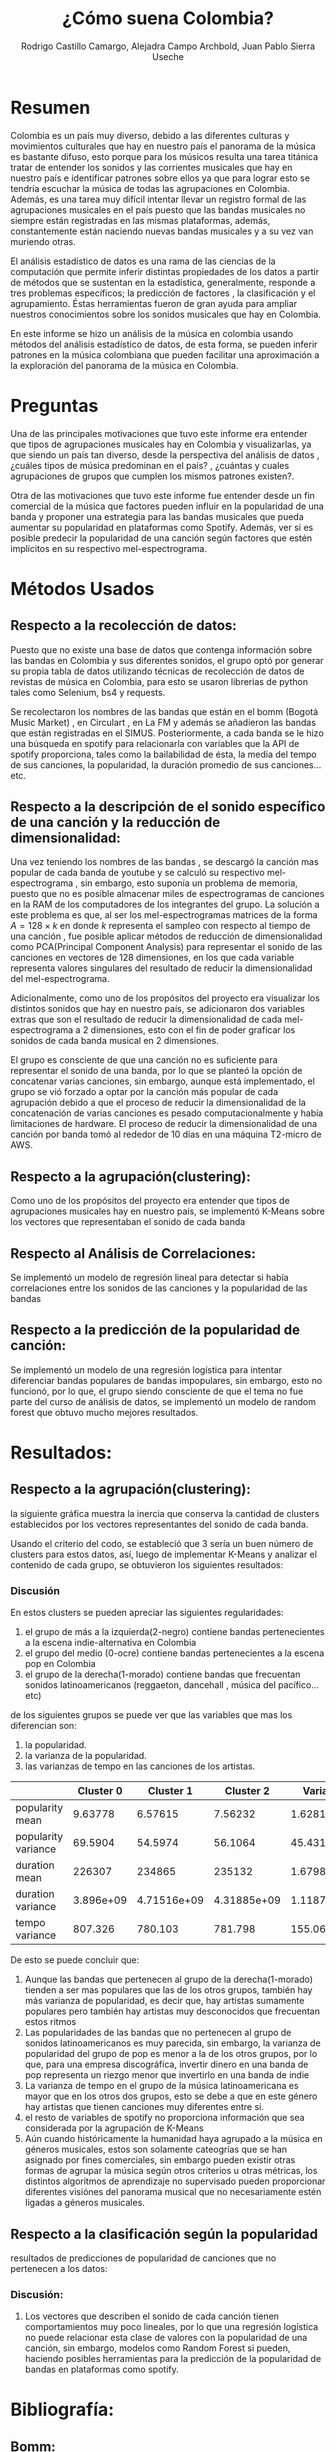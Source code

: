 #+title:     ¿Cómo suena Colombia?
#+Author: Rodrigo Castillo Camargo, Alejadra Campo Archbold, Juan Pablo Sierra Useche
#+options: toc:nil

* Resumen
Colombia es un país muy diverso, debido a las diferentes culturas y movimientos
culturales que hay en nuestro país el panorama de la música es bastante difuso,
esto porque para los músicos resulta una tarea titánica tratar de entender los
sonidos y las corrientes musicales que hay en nuestro país e identificar
patrones sobre ellos ya que para lograr esto se tendría escuchar la música de
todas las agrupaciones en Colombia. Además, es una tarea muy difícil intentar
llevar un registro formal de las agrupaciones musicales en el país puesto que
las bandas musicales no siempre están registradas en las mismas plataformas,
además, constantemente están naciendo nuevas bandas musicales y a su vez van
muriendo otras.

El análisis estadístico de datos es una rama de las ciencias de la computación
que permite inferir distintas propiedades de los datos a partir de métodos que
se sustentan en la estadística, generalmente, responde a tres problemas
específicos; la predicción  de factores , la clasificación y el agrupamiento.
Éstas herramientas fueron de gran ayuda para ampliar nuestros conocimientos
sobre los sonidos musicales que hay en Colombia.

En este informe se hizo un análisis de la música en colombia usando métodos del
análisis estadístico de datos, de esta forma, se pueden inferir patrones en la
música colombiana que pueden facilitar una aproximación a la exploración del
panorama de la música en Colombia.

* Preguntas
Una de las principales motivaciones que tuvo este informe era entender que tipos
de agrupaciones musicales hay en Colombia y visualizarlas, ya que siendo un país
tan diverso, desde la perspectiva del análisis de datos , ¿cuáles tipos de
música predominan en el país? , ¿cuántas y cuales agrupaciones de grupos que
cumplen los mismos patrones existen?.

Otra de las motivaciones que tuvo este informe fue entender desde un fin
comercial de la música que factores pueden influir en la popularidad de una
banda y proponer una estrategia para las bandas musicales que pueda aumentar su
popularidad en plataformas como Spotify. Además, ver si es posible predecir la
popularidad de una canción según factores que estén implícitos en su respectivo
mel-espectrograma.

* Métodos Usados
** Respecto a la recolección de datos:
Puesto que no existe una base de datos que contenga información sobre las bandas
en Colombia y sus diferentes sonidos, el grupo optó por generar su propia tabla
de datos utilizando técnicas de recolección de datos  de revistas de música en
Colombia, para esto se usaron librerias de python tales como Selenium, bs4 y
requests.

Se recolectaron los nombres de las bandas que están en el bomm (Bogotá Music
Market) , en Circulart , en La FM y además se añadieron las bandas que están
registradas en el SIMUS. Posteriormente, a cada banda se le hizo una búsqueda en
spotify para relacionarla con variables que la API de spotify proporciona, tales
como la bailabilidad de ésta, la media del tempo de sus canciones, la
popularidad, la duración promedio de sus canciones...etc.

** Respecto a la descripción de el sonido específico de una canción y la reducción de dimensionalidad:
Una vez teniendo los nombres de las bandas , se descargó la canción mas popular
de cada banda de youtube y se calculó su respectivo mel-espectrograma , sin
embargo, esto suponía un problema de memoria, puesto que no es posible almacenar
miles de espectrogramas de canciones en la RAM de los computadores de los
integrantes del grupo. La solución a este problema es que, al ser los
mel-espectrogramas matrices de la forma $A=128\times k$ en donde $k$ representa
el sampleo con respecto al tiempo de una canción , fue posible aplicar métodos
de reducción de dimensionalidad como PCA(Principal Component Analysis) para
representar el sonido de las canciones en vectores de 128 dimensiones, en los
que cada variable representa valores singulares del resultado de reducir la
dimensionalidad del mel-espectrograma.

Adicionalmente, como uno de los propósitos del proyecto era visualizar los
distintos sonidos que hay en nuestro país, se adicionaron dos variables extras
que son el resultado de reducir la dimensionalidad de cada mel-espectrograma a 2
dimensiones, esto con el fin de poder graficar los sonidos de cada banda musical
en 2 dimensiones.

El grupo es consciente de que una canción no es suficiente para representar el
sonido de una banda, por lo que se planteó la opción de concatenar varias
canciones, sin embargo, aunque está implementado, el grupo se vió forzado a
optar por la canción más popular de cada agrupación debido a que el proceso de
reducir la dimensionalidad de la concatenación de varias canciones es pesado
computacionalmente y había limitaciones de hardware. El proceso de reducir la
dimensionalidad de una canción por banda tomó al rededor de 10 días en una
máquina T2-micro de AWS.

** Respecto a la agrupación(clustering):
Como uno de los propósitos del proyecto era entender que tipos de agrupaciones
musicales hay en nuestro país, se implementó K-Means sobre los vectores que
representaban el sonido de cada banda

** Respecto al Análisis de Correlaciones:
Se implementó un modelo de regresión lineal para detectar si había correlaciones
entre los sonidos de las canciones y la popularidad de las bandas

** Respecto a la predicción de la popularidad de canción:
Se implementó un modelo de una regresión logística para intentar diferenciar
bandas populares de bandas impopulares, sin embargo, esto no funcionó, por lo
que, el grupo siendo consciente de que el tema no fue parte del curso de
análisis de datos, se implementó un modelo de random forest que obtuvo mucho
mejores resultados.

* Resultados:
** Respecto a la agrupación(clustering):
la siguiente gráfica muestra la inercia que conserva la cantidad de clusters
establecidos por los vectores representantes del sonido de cada banda.

#+attr_html: :width 700px
[[./images/inercias1.png]]

Usando el criterio del codo, se estableció
que 3 sería un buen número de clusters para estos datos, así, luego de
implementar K-Means y analizar el contenido de cada grupo, se obtuvieron los
siguientes resultados:

#+attr_html: :width 700px
[[./images/clustering1.png]]

*** Discusión
En estos clusters se pueden apreciar las siguientes regularidades:
1. el grupo de más a la izquierda(2-negro) contiene bandas pertenecientes a la escena indie-alternativa en Colombia
2. el grupo del medio (0-ocre) contiene bandas pertenecientes a la escena pop en Colombia
3. el grupo de la derecha(1-morado) contiene bandas que frecuentan sonidos latinoamericanos (reggaeton, dancehall , música del pacífico...etc)

de los siguientes grupos se puede ver que las variables que mas los diferencian
son:
1. la popularidad.
2. la varianza de la popularidad.
3. las varianzas de tempo en las canciones de los artistas.

|                     | Cluster 0 |   Cluster 1 |   Cluster 2 |    Varianza |
|---------------------+-----------+-------------+-------------+-------------|
| popularity mean     |   9.63778 |     6.57615 |     7.56232 |     1.62818 |
| popularity variance |   69.5904 |     54.5974 |     56.1064 |     45.4319 |
| duration mean       |    226307 |      234865 |      235132 | 1.67981e+07 |
| duration variance   | 3.896e+09 | 4.71516e+09 | 4.31885e+09 | 1.11878e+17 |
| tempo variance      |   807.326 |     780.103 |     781.798 |     155.064 |

De esto se puede concluir que:

1. Aunque las bandas que pertenecen al grupo de la derecha(1-morado) tienden a ser mas populares que las de los otros grupos, también hay más varianza de popularidad, es decir que, hay artistas sumamente populares pero también hay artistas muy desconocidos que frecuentan estos ritmos
2. Las popularidades de las bandas que no pertenecen al grupo de sonidos latinoamericanos es muy parecida, sin embargo, la varianza de popularidad del grupo de pop es menor a la de los otros grupos, por lo que, para una empresa discográfica, invertir dinero en una banda de pop representa un riezgo menor que invertirlo en una banda de indie
3. La varianza de tempo en el grupo de la música latinoamericana es mayor que en los otros dos grupos, esto se debe a que en este género hay artistas que tienen canciones muy diferentes entre si.
4. el resto de variables de spotify no proporciona información que sea considerada por la agrupación de K-Means
5. Aún cuando históricamente la humanidad haya agrupado a la música en géneros musicales, estos son solamente cateogrías que se han asignado por fines comerciales, sin embargo pueden existir otras formas de agrupar la música según otros criterios u otras métricas, los distintos algoritmos de aprendizaje no supervisado pueden proporcionar diferentes visiónes del panorama musical que no necesariamente estén ligadas a géneros musicales.

** Respecto a la clasificación según la popularidad
resultados de predicciones de popularidad de canciones que no pertenecen a los
datos:


#+attr_html: :width 700px
[[file:images/hist1.png]]

*** Discusión:
1. Los vectores que describen el sonido de cada canción tienen comportamientos muy poco lineales, por lo que una regresión logística no puede relacionar esta clase de valores con la popularidad de una canción, sin embargo, modelos como Random Forest si pueden, haciendo posibles herramientas para la predicción de la popularidad de bandas en plataformas como spotify.


* Bibliografía:
** Bomm:
El BOmm(Bogotá Music Market) es una revista en la cuál se registran bandas que
frecuentan en Bogotá: referencia : https://www.bogotamusicmarket.com/
** Circulart:
Circulart es una revista en la cuál se registran bandas que frecuentan en
Medellín referencia :  https://circulart.org/2021/
** SIMUS:
El SIMUS es una base de datos en la cuál se tienen que registrar todas las
bandas que tienen contratos con el estado referencia :
https://simus.mincultura.gov.co/
** LastFM:
LastFM es una página que contiene mucha información sobre artistas, contiene la
categoría de artistas colombianos por lo que fue de grán ayuda para este
proyecto referencia : https://www.last.fm

* Anexos:

Todo el proyecto fue desarrollado en el siguiente repositorio:
https://github.com/Rootdrigo/Colombian_Music_State
